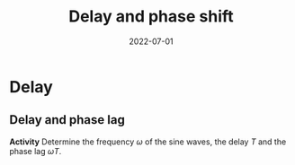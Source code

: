 #+OPTIONS: toc:nil
# #+LaTeX_CLASS: koma-article 

#+LATEX_CLASS: beamer
#+LATEX_CLASS_OPTIONS: [presentation,aspectratio=169]
#+OPTIONS: H:2

#+LaTex_HEADER: \usepackage{khpreamble}
#+LaTex_HEADER: \usepackage{amssymb}
#+LaTex_HEADER: \usepackage{mathtools}
#+LaTex_HEADER: \usepgfplotslibrary{groupplots}
#+LaTex_HEADER: \DeclareMathOperator{\shift}{q}
#+LaTex_HEADER: \DeclareMathOperator{\diff}{p}

#+title: Delay and phase shift
#+date: 2022-07-01

* Delay

** Delay and phase lag

        \begin{center}
          \begin{tikzpicture}[node distance=20mm, block/.style={rectangle, draw, minimum width=15mm, minimum height=12mm}]

            \node[coordinate] (input) {};
            \node[block, right of=input, node distance=42mm] (lti) {$\mathrm{e}^{-sT}$};
            \node[coordinate, right of=lti, node distance=42mm] (output) {};

            \draw[->, blue!80!black] (input) -- node[above, at start] {\small $\sin(\omega t)$} (lti);
            \draw[->, orange!80!black] (lti) -- node[above, at end] {\small $\sin\big(\omega(t-T)\big) = \sin\big(\omega t - \omega T\big)$} (output);
          \end{tikzpicture}
        \end{center}

#+beamer: \pause	

#+begin_export latex
     \begin{center}
     \begin{tikzpicture}
     \small
     \pgfmathsetmacro{\ww}{1}
     \pgfmathsetmacro{\TT}{2*pi/\ww}
     \begin{axis}[
     width=14cm,
     height=3.5cm,
     xlabel={$t$},
     xmin=0.,
     xmax=10.5,
     ytick = {0},
     %xtick = {0, \TT},
     %xticklabels={0, $2\pi$},
     ]
     \addplot+[blue!80!black, thick,no marks, domain=0:30, samples=400,variable=t] { sin(deg(\ww*t)) };
     \addplot+[orange!80!black, thick,no marks, domain=0:30, samples=400,variable=t] { sin(deg(\ww*(t-1))) };
     \end{axis}
     \end{tikzpicture}
     \end{center}
   #+end_export

#+beamer: \pause	

*Activity* Determine the frequency $\omega$ of the sine waves, the delay $T$ and the phase lag $\omega T$.

